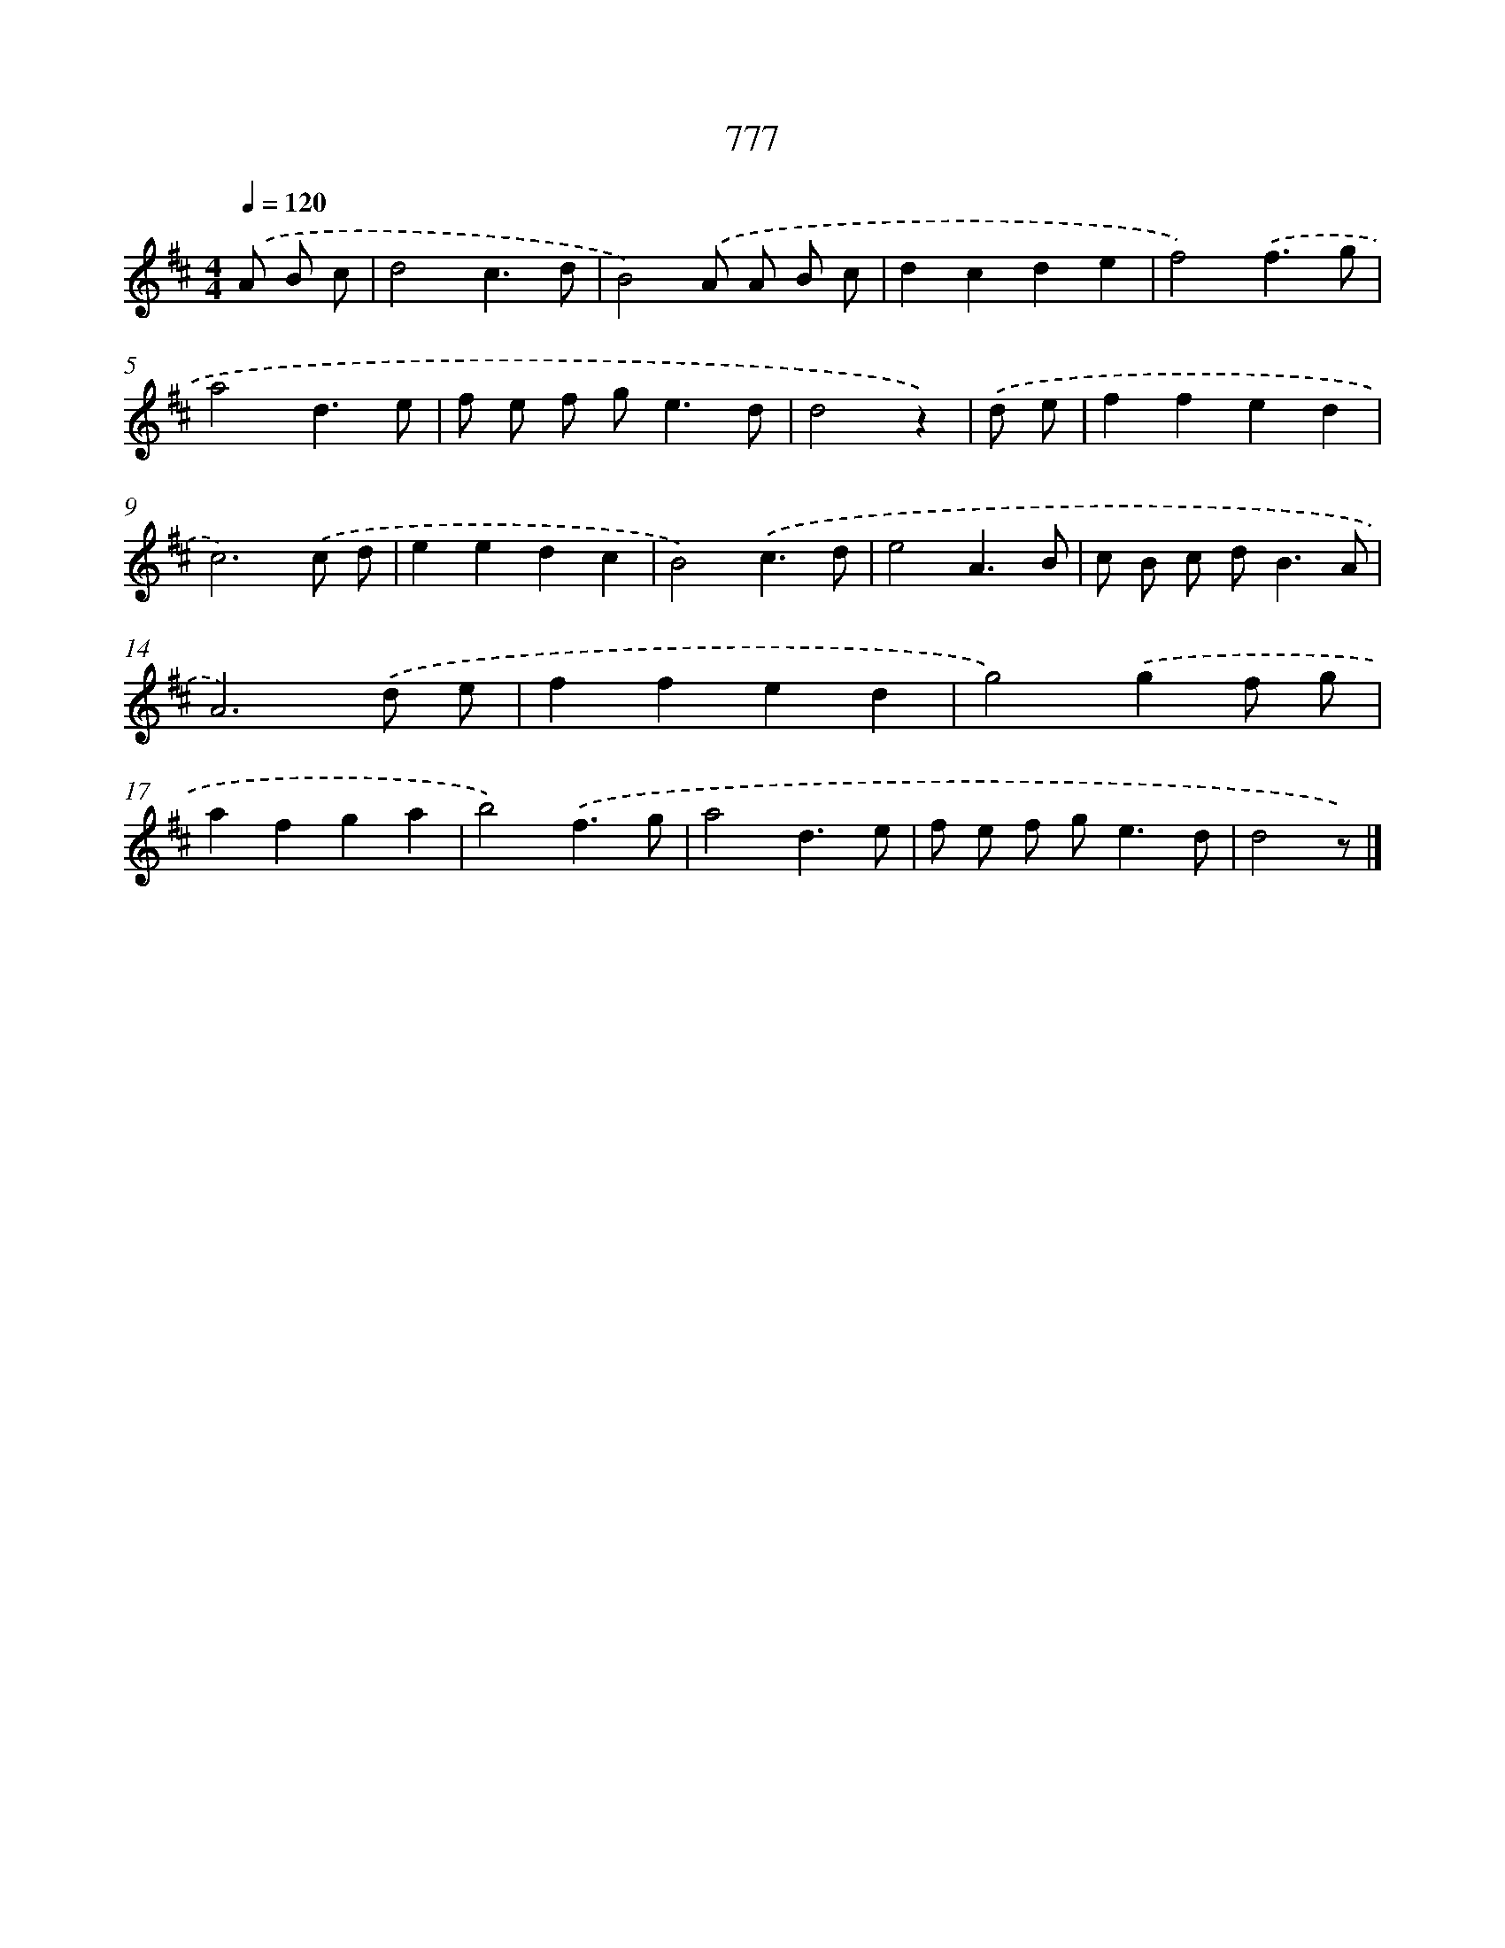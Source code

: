X: 8532
T: 777
%%abc-version 2.0
%%abcx-abcm2ps-target-version 5.9.1 (29 Sep 2008)
%%abc-creator hum2abc beta
%%abcx-conversion-date 2018/11/01 14:36:47
%%humdrum-veritas 2597117334
%%humdrum-veritas-data 583207353
%%continueall 1
%%barnumbers 0
L: 1/8
M: 4/4
Q: 1/4=120
K: D clef=treble
.('A B c [I:setbarnb 1]|
d4c3d |
B4).('A A B c |
d2c2d2e2 |
f4).('f3g |
a4d3e |
f e f g2<e2d |
d4z2) |
.('d e [I:setbarnb 8]|
f2f2e2d2 |
c6).('c d |
e2e2d2c2 |
B4).('c3d |
e4A3B |
c B c d2<B2A |
A6).('d e |
f2f2e2d2 |
g4).('g2f g |
a2f2g2a2 |
b4).('f3g |
a4d3e |
f e f g2<e2d |
d4z) |]
